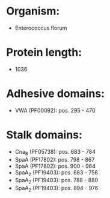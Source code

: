 * Organism:
- Enterococcus florum
* Protein length:
- 1036
* Adhesive domains:
- VWA (PF00092): pos. 295 - 470
* Stalk domains:
- Cna_B (PF05738): pos. 683 - 784
- SpaA (PF17802): pos. 798 - 867
- SpaA (PF17802): pos. 900 - 964
- SpaA_2 (PF19403): pos. 683 - 756
- SpaA_2 (PF19403): pos. 788 - 880
- SpaA_2 (PF19403): pos. 894 - 976

